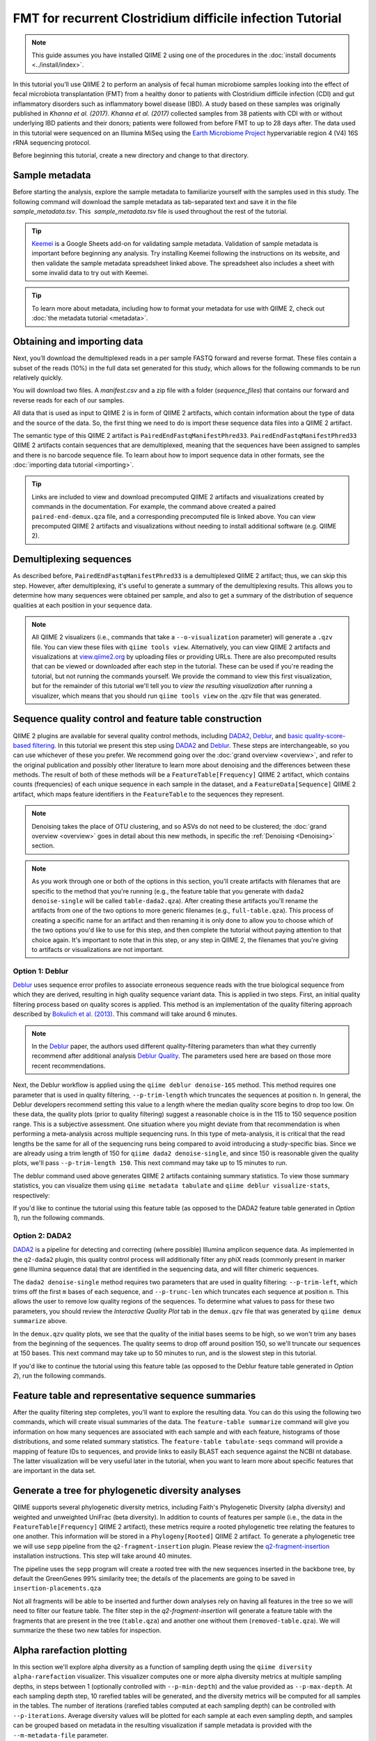 FMT for recurrent Clostridium difficile infection Tutorial
==========================================================

.. note:: This guide assumes you have installed QIIME 2 using one of the procedures in the :doc:`install documents <../install/index>`.

In this tutorial you’ll use QIIME 2 to perform an analysis of fecal human microbiome samples looking into the effect of fecal microbiota transplantation (FMT) from a healthy donor to patients with Clostridium difficile infection (CDI) and gut inflammatory disorders such as inflammatory bowel disease (IBD). A study based on these samples was originally published in `Khanna et al. (2017)`. `Khanna et al. (2017)` collected samples from 38 patients with CDI with or without underlying IBD patients and their donors; patients were followed from before FMT to up to 28 days after. The data used in this tutorial were sequenced on an Illumina MiSeq using the `Earth Microbiome Project`_ hypervariable region 4 (V4) 16S rRNA sequencing protocol.

Before beginning this tutorial, create a new directory and change to that directory.

.. command-block::
   :no-exec:

   mkdir qiime2-fmt-cdi-tutorial
   cd qiime2-fmt-cdi-tutorial

Sample metadata
---------------

Before starting the analysis, explore the sample metadata to familiarize yourself with the samples used in this study. The following command will download the sample metadata as tab-separated text and save it in the file  `sample_metadata.tsv`. This  `sample_metadata.tsv` file is used throughout the rest of the tutorial.

.. download::
   :url: https://data.qiime2.org/2019.4/tutorials/fmt-cdiff-khanna/sample_metadata.tsv
   :saveas: sample_metadata.tsv

.. tip:: `Keemei`_ is a Google Sheets add-on for validating sample metadata. Validation of sample metadata is important before beginning any analysis. Try installing Keemei following the instructions on its website, and then validate the sample metadata spreadsheet linked above. The spreadsheet also includes a sheet with some invalid data to try out with Keemei.

.. tip:: To learn more about metadata, including how to format your metadata for use with QIIME 2, check out :doc:`the metadata tutorial <metadata>`.

Obtaining and importing data
----------------------------

Next, you’ll download the demultiplexed reads in a per sample FASTQ forward and reverse format. These files contain a subset of the reads (10%) in the full data set generated for this study, which allows for the following commands to be run relatively quickly.

You will download two files. A `manifest.csv` and a zip file with a folder (`sequence_files`) that contains our forward and reverse reads for each of our samples.

.. download::
   :url: https://data.qiime2.org/2019.4/tutorials/fmt-cdiff-khanna/manifest.csv
   :saveas: manifest.csv

.. download::
  :url: https://data.qiime2.org/2019.4/tutorials/fmt-cdiff-khanna/sequence_files.zip
  :saveas: sequence_files.zip

All data that is used as input to QIIME 2 is in form of QIIME 2 artifacts, which contain information about the type of data and the source of the data. So, the first thing we need to do is import these sequence data files into a QIIME 2 artifact.

The semantic type of this QIIME 2 artifact is ``PairedEndFastqManifestPhred33``. ``PairedEndFastqManifestPhred33`` QIIME 2 artifacts contain sequences that are demultiplexed, meaning that the sequences have been assigned to samples and there is no barcode sequence file. To learn about how to import sequence data in other formats, see the :doc:`importing data tutorial <importing>`.

.. command-block::

   unzip sequence_files.zip

   qiime tools import \
     --type 'SampleData[PairedEndSequencesWithQuality]' \
     --input-path manifest.csv \
     --output-path paired-end-demux.qza  \
     --input-format PairedEndFastqManifestPhred33

.. tip::
   Links are included to view and download precomputed QIIME 2 artifacts and visualizations created by commands in the documentation. For example, the command above created a paired ``paired-end-demux.qza`` file, and a corresponding precomputed file is linked above. You can view precomputed QIIME 2 artifacts and visualizations without needing to install additional software (e.g. QIIME 2).

.. qiime1-users::
   In QIIME 1, we generally suggested performing demultiplexing through QIIME (e.g., with ``split_libraries.py`` or ``split_libraries_fastq.py``) as this step also performed quality control of sequences. We now separate the demultiplexing and quality control steps, so you can begin QIIME 2 with either demultiplexed sequences (as we're doing here) or multiplexed sequences.

.. _`fmt cdiff demux`:

Demultiplexing sequences
------------------------

As described before, ``PairedEndFastqManifestPhred33`` is a demultiplexed QIIME 2 artifact; thus, we can skip this step. However, after demultiplexing, it's useful to generate a summary of the demultiplexing results. This allows you to determine how many sequences were obtained per sample, and also to get a summary of the distribution of sequence qualities at each position in your sequence data.

.. command-block::

    qiime demux summarize \
      --i-data paired-end-demux.qza \
      --o-visualization paired-end-demux.qzv

.. note::
   All QIIME 2 visualizers (i.e., commands that take a ``--o-visualization`` parameter) will generate a ``.qzv`` file. You can view these files with ``qiime tools view``. Alternatively, you can view QIIME 2 artifacts and visualizations at `view.qiime2.org <https://view.qiime2.org>`__ by uploading files or providing URLs. There are also precomputed results that can be viewed or downloaded after each step in the tutorial. These can be used if you're reading the tutorial, but not running the commands yourself. We provide the command to view this first visualization, but for the remainder of this tutorial we'll tell you to *view the resulting visualization* after running a visualizer, which means that you should run ``qiime tools view`` on the .qzv file that was generated.

   .. command-block::
      :no-exec:

      qiime tools view paired-end-demux.qzv

Sequence quality control and feature table construction
-------------------------------------------------------

QIIME 2 plugins are available for several quality control methods, including `DADA2`_, `Deblur`_, and `basic quality-score-based filtering`_. In this tutorial we present this step using `DADA2`_ and `Deblur`_. These steps are interchangeable, so you can use whichever of these you prefer. We recommend going over the :doc:`grand overview <overview>`, and refer to the original publication and possibly other literature to learn more about denoising and the differences between these methods. The result of both of these methods will be a ``FeatureTable[Frequency]`` QIIME 2 artifact, which contains counts (frequencies) of each unique sequence in each sample in the dataset, and a ``FeatureData[Sequence]`` QIIME 2 artifact, which maps feature identifiers in the ``FeatureTable`` to the sequences they represent.

.. note::
   Denoising takes the place of OTU clustering, and so ASVs do not need to be clustered; the :doc:`grand overview <overview>` goes in detail about this new methods, in specific the :ref:`Denoising <Denoising>` section.

.. note::
   As you work through one or both of the options in this section, you'll create artifacts with filenames that are specific to the method that you're running (e.g., the feature table that you generate with ``dada2 denoise-single`` will be called ``table-dada2.qza``). After creating these artifacts you'll rename the artifacts from one of the two options to more generic filenames (e.g., ``full-table.qza``). This process of creating a specific name for an artifact and then renaming it is only done to allow you to choose which of the two options you'd like to use for this step, and then complete the tutorial without paying attention to that choice again. It's important to note that in this step, or any step in QIIME 2, the filenames that you're giving to artifacts or visualizations are not important.

.. qiime1-users::
   The ``FeatureTable[Frequency]`` QIIME 2 artifact is the equivalent of the QIIME 1 OTU or BIOM table, and the ``FeatureData[Sequence]`` QIIME 2 artifact is the equivalent of the QIIME 1 *representative sequences* file. Because the "OTUs" resulting from `DADA2`_ and `Deblur`_ are created by grouping unique sequences, these are the equivalent of 100% OTUs from QIIME 1, and are generally referred to as *sequence variants*. In QIIME 2, these OTUs are higher resolution than the QIIME 1 default of 97% OTUs, and they're higher quality since these quality control steps are better than those implemented in QIIME 1. This should therefore result in more accurate estimates of diversity and taxonomic composition of samples than was achieved with QIIME 1.

Option 1: Deblur
~~~~~~~~~~~~~~~~

`Deblur`_ uses sequence error profiles to associate erroneous sequence reads with the true biological sequence from which they are derived, resulting in high quality sequence variant data. This is applied in two steps. First, an initial quality filtering process based on quality scores is applied. This method is an implementation of the quality filtering approach described by `Bokulich et al. (2013)`_. This command will take around 6 minutes.

.. command-block::

   qiime quality-filter q-score \
    --i-demux paired-end-demux.qza \
    --o-filtered-sequences demux-filtered.qza \
    --o-filter-stats demux-filter-stats.qza

.. note:: In the `Deblur`_ paper, the authors used different quality-filtering parameters than what they currently recommend after additional analysis `Deblur Quality`_. The parameters used here are based on those more recent recommendations.

Next, the Deblur workflow is applied using the ``qiime deblur denoise-16S`` method. This method requires one parameter that is used in quality filtering, ``--p-trim-length`` which truncates the sequences at position ``n``. In general, the Deblur developers recommend setting this value to a length where the median quality score begins to drop too low. On these data, the quality plots (prior to quality filtering) suggest a reasonable choice is in the 115 to 150 sequence position range. This is a subjective assessment. One situation where you might deviate from that recommendation is when performing a meta-analysis across multiple sequencing runs. In this type of meta-analysis, it is critical that the read lengths be the same for all of the sequencing runs being compared to avoid introducing a study-specific bias. Since we are already using a trim length of 150 for ``qiime dada2 denoise-single``, and since 150 is reasonable given the quality plots, we'll pass ``--p-trim-length 150``. This next command may take up to 15 minutes to run.

.. command-block::

   qiime deblur denoise-16S \
     --i-demultiplexed-seqs demux-filtered.qza \
     --p-trim-length 250 \
     --p-sample-stats \
     --o-representative-sequences rep-seqs-deblur.qza \
     --o-table table-deblur.qza \
     --o-stats deblur-stats.qza

The deblur command used above generates QIIME 2 artifacts containing summary statistics. To view those summary statistics, you can visualize them using ``qiime metadata tabulate`` and ``qiime deblur visualize-stats``, respectively:

.. command-block::

   qiime metadata tabulate \
     --m-input-file demux-filter-stats.qza \
     --o-visualization demux-filter-stats.qzv

   qiime deblur visualize-stats \
     --i-deblur-stats deblur-stats.qza \
     --o-visualization deblur-stats.qzv

If you'd like to continue the tutorial using this feature table (as opposed to the DADA2 feature table generated in *Option 1*), run the following commands.


.. command-block::

   mv rep-seqs-deblur.qza rep-seqs.qza
   mv table-deblur.qza full-table.qza


Option 2: DADA2
~~~~~~~~~~~~~~~

`DADA2`_ is a pipeline for detecting and correcting (where possible) Illumina amplicon sequence data. As implemented in the ``q2-dada2`` plugin, this quality control process will additionally filter any phiX reads (commonly present in marker gene Illumina sequence data) that are identified in the sequencing data, and will filter chimeric sequences.

The ``dada2 denoise-single`` method requires two parameters that are used in quality filtering: ``--p-trim-left``, which trims off the first ``m`` bases of each sequence, and ``--p-trunc-len`` which truncates each sequence at position ``n``. This allows the user to remove low quality regions of the sequences. To determine what values to pass for these two parameters, you should review the *Interactive Quality Plot* tab in the ``demux.qzv`` file that was generated by ``qiime demux summarize`` above.

.. question::
  Based on the plots you see in ``demux.qzv``, what values would you choose for ``--p-trunc-len`` and ``--p-trim-left`` in this case?

In the ``demux.qzv`` quality plots, we see that the quality of the initial bases seems to be high, so we won't trim any bases from the beginning of the sequences. The quality seems to drop off around position 150, so we'll truncate our sequences at 150 bases. This next command may take up to 50 minutes to run, and is the slowest step in this tutorial.

.. command-block::

  qiime dada2 denoise-paired \
    --i-demultiplexed-seqs paired-end-demux.qza \
    --p-trim-left-f 0 \
    --p-trunc-len-f 250 \
    --p-trim-left-r 0 \
    --p-trunc-len-r 210 \
    --o-representative-sequences rep-seqs-dada2.qza \
    --o-table table-dada2.qza \
    --o-denoising-stats stats-dada2.qza

.. command-block::

  qiime metadata tabulate \
    --m-input-file stats-dada2.qza \
    --o-visualization stats-dada2.qzv

If you'd like to continue the tutorial using this feature table (as opposed to the Deblur feature table generated in *Option 2*), run the following commands.

 .. command-block::
    :no-exec:

    mv rep-seqs-dada2.qza rep-seqs.qza
    mv table-dada2.qza full-table.qza


Feature table and representative sequence summaries
---------------------------------------------------

After the quality filtering step completes, you'll want to explore the resulting data. You can do this using the following two commands, which will create visual summaries of the data. The ``feature-table summarize`` command will give you information on how many sequences are associated with each sample and with each feature, histograms of those distributions, and some related summary statistics. The ``feature-table tabulate-seqs`` command will provide a mapping of feature IDs to sequences, and provide links to easily BLAST each sequence against the NCBI nt database. The latter visualization will be very useful later in the tutorial, when you want to learn more about specific features that are important in the data set.

.. command-block::

   qiime feature-table summarize \
     --i-table full-table.qza \
     --m-sample-metadata-file sample_metadata.tsv \
     --o-visualization full-table.qzv
   qiime feature-table tabulate-seqs \
     --i-data rep-seqs.qza \
     --o-visualization rep-seqs.qzv

Generate a tree for phylogenetic diversity analyses
---------------------------------------------------

QIIME supports several phylogenetic diversity metrics, including Faith's Phylogenetic Diversity (alpha diversity) and weighted and unweighted UniFrac (beta diversity). In addition to counts of features per sample (i.e., the data in the ``FeatureTable[Frequency]`` QIIME 2 artifact), these metrics require a rooted phylogenetic tree relating the features to one another. This information will be stored in a ``Phylogeny[Rooted]`` QIIME 2 artifact. To generate a phylogenetic tree we will use ``sepp`` pipeline from the ``q2-fragment-insertion`` plugin. Please review the `q2-fragment-insertion`_ installation instructions. This step will take around 40 minutes.

The pipeline uses the ``sepp`` program will create a rooted tree with the new sequences inserted in the backbone tree, by default the GreenGenes 99% similarity tree; the details of the placements are going to be saved in ``insertion-placements.qza``

.. command-block::

   qiime fragment-insertion sepp \
     --i-representative-sequences rep-seqs.qza \
     --o-tree insertion-tree.qza \
     --o-placements insertion-placements.qza

Not all fragments will be able to be inserted and further down analyses rely on having all features in the tree so we will need to filter our feature table. The filter step in the `q2-fragment-insertion` will generate a feature table with the fragments that are present in the tree (``table.qza``) and another one without them (``removed-table.qza``). We will summarize the these two new tables for inspection.

.. command-block::

   qiime fragment-insertion filter-features \
     --i-table full-table.qza \
     --i-tree insertion-tree.qza \
     --o-filtered-table table.qza \
     --o-removed-table removed-table.qza

   qiime feature-table summarize \
     --i-table table.qza \
     --m-sample-metadata-file sample_metadata.tsv \
     --o-visualization table.qzv

   qiime feature-table summarize \
     --i-table removed-table.qza \
     --m-sample-metadata-file sample_metadata.tsv \
     --o-visualization removed-table.qzv

.. _`fmt cdiff alpha-rarefacction`:

Alpha rarefaction plotting
--------------------------

In this section we'll explore alpha diversity as a function of sampling depth using the ``qiime diversity alpha-rarefaction`` visualizer. This visualizer computes one or more alpha diversity metrics at multiple sampling depths, in steps between 1 (optionally controlled with ``--p-min-depth``) and the value provided as ``--p-max-depth``. At each sampling depth step, 10 rarefied tables will be generated, and the diversity metrics will be computed for all samples in the tables. The number of iterations (rarefied tables computed at each sampling depth) can be controlled with ``--p-iterations``. Average diversity values will be plotted for each sample at each even sampling depth, and samples can be grouped based on metadata in the resulting visualization if sample metadata is provided with the ``--m-metadata-file`` parameter.

.. command-block::

  qiime diversity alpha-rarefaction \
    --i-table table.qza \
    --i-phylogeny insertion-tree.qza \
    --p-max-depth 2500 \
    --m-metadata-file sample_metadata.tsv \
    --o-visualization alpha-rarefaction.qzv

The visualization will have two plots. The top plot is an alpha rarefaction plot, and is primarily used to determine if the richness of the samples has been fully observed or sequenced. If the lines in the plot appear to "level out" (i.e., approach a slope of zero) at some sampling depth along the x-axis, that suggests that collecting additional sequences beyond that sampling depth would not be likely to result in the observation of additional features. If the lines in a plot don't level out, this may be because the richness of the samples hasn't been fully observed yet (because too few sequences were collected), or it could be an indicator that a lot of sequencing error remains in the data (which is being mistaken for novel diversity).

The bottom plot in this visualization is important when grouping samples by metadata. It illustrates the number of samples that remain in each group when the feature table is rarefied to each sampling depth. If a given sampling depth ``d`` is larger than the total frequency of a sample ``s`` (i.e., the number of sequences that were obtained for sample ``s``), it is not possible to compute the diversity metric for sample ``s`` at sampling depth ``d``. If many of the samples in a group have lower total frequencies than ``d``, the average diversity presented for that group at ``d`` in the top plot will be unreliable because it will have been computed on relatively few samples. When grouping samples by metadata, it is therefore essential to look at the bottom plot to ensure that the data presented in the top plot is reliable.

.. note::
   The value that you provide for ``--p-max-depth`` should be determined by reviewing the "Frequency per sample" information presented in the ``table.qzv`` file that was created above. In general, choosing a value that is somewhere around the median frequency seems to work well, but you may want to increase that value if the lines in the resulting rarefaction plot don't appear to be leveling out, or decrease that value if you seem to be losing many of your samples due to low total frequencies closer to the minimum sampling depth than the maximum sampling depth.

.. question::
   When grouping samples by "host_subject_id" and viewing the alpha rarefaction plot for the "observed_otus" metric, which subjects (if any) appear to exhibit sufficient diversity coverage (i.e., their rarefaction curves level off)? How many sequence variants appear to be present in those host subject ids?
   What about "ibd_or_not"?

.. _`fmt cdiff beta-rarefacction`:

Beta rarefaction plotting
--------------------------

Another method to verify that the rarefaction level selected is appropriate is beta rarefaction. Beta rarefaction will perform multiple rarefactions for a given table, calculate the specified beta diversity metric and generate a consensus PCoA and tree using either Unweighted Pair-Group Method with Arithmetic Averaging (UPGMA) or Neighbor-Joining (NJ) clustering so we can verify that the clustering is not a reflection of the rarefaction level selected. This command takes around 50 minutes.

.. command-block::

  qiime diversity beta-rarefaction \
    --i-phylogeny insertion-tree.qza \
    --i-table table.qza \
    --m-metadata-file sample_metadata.tsv \
    --p-sampling-depth 1700 \
    --p-metric unweighted_unifrac \
    --p-clustering-method upgma \
    --o-visualization beta-rarefaction.qzv

.. _`fmt cdiff diversity`:

Alpha and beta diversity analysis
---------------------------------

QIIME 2's diversity analyses are available through the ``q2-diversity`` plugin, which supports computing alpha and beta diversity metrics, applying related statistical tests, and generating interactive visualizations. We'll first apply the ``core-metrics-phylogenetic`` method, which rarefies a ``FeatureTable[Frequency]`` to a user-specified depth, computes several alpha and beta diversity metrics, and generates principal coordinates analysis (PCoA) plots using Emperor for each of the beta diversity metrics. We suggest looking at the _`Diversity` flowchart for more details. The metrics computed by default are:

* Alpha diversity

  * Shannon's diversity index (a quantitative measure of community richness); Shannon, C.E. and Weaver, W. (1949). “The mathematical theory of communication”. University of Illinois Press, Champaign, Illinois.
  * Observed OTUs (a quantitative measure of community richness)
  * Faith's Phylogenetic Diversity (a qualitative measure of community richness that incorporates phylogenetic relationships between the features); Faith. D.P. (1992). “Conservation evaluation and phylogenetic diversity”. Biological Conservation. (61) 1-10.
  * Evenness (or Pielou's Evenness; a measure of community evenness); Pielou, E.C. (1966). “The measurement of diversity in different types of biological collections”. J. Theor. Biol. (13): 131-144.

* Beta diversity

  * Jaccard distance (a qualitative measure of community dissimilarity); Jaccard, P. (1908). “Nouvellesrecherches sur la distribution florale.” Bull. Soc. V and. Sci. Nat., (44):223-270.
  * Bray-Curtis distance (a quantitative measure of community dissimilarity); Sorenson, T. (1948) “A method of establishing groups of equal amplitude in plant sociology based on similarity of species content.” Kongelige Danske Videnskabernes Selskab 5.1-34: 4-7.
  * unweighted UniFrac distance (a qualitative measure of community dissimilarity that incorporates phylogenetic relationships between the features); Lozupone, C. and Knight, R. (2005). “UniFrac: a new phylogenetic method for comparing microbial communities.” Applied and environmental microbiology 71 (12): 8228-8235.
  * weighted UniFrac distance (a quantitative measure of community dissimilarity that incorporates phylogenetic relationships between the features); Lozupone, C. A., Hamady, M., Kelley, S. T., Knight, R. (2007). “Quantitative and qualitative beta diversity measures lead to different insights into factors that structure microbial communities”. Applied and Environmental Microbiology. 73(5): 1576–85.

An important parameter that needs to be provided to this script is ``--p-sampling-depth``, which is the even sampling (i.e. rarefaction) depth. Because most diversity metrics are sensitive to different sampling depths across different samples, this script will randomly subsample the counts from each sample to the value provided for this parameter. For example, if you provide ``--p-sampling-depth 500``, this step will subsample the counts in each sample without replacement so that each sample in the resulting table has a total count of 500. If the total count for any sample(s) are smaller than this value, those samples will be dropped from the diversity analysis. Choosing this value is tricky. We recommend making your choice by reviewing the information presented in the feature table summary (``table.qzv``) file that was created above and choosing a value that is as high as possible (so you retain more sequences per sample) while excluding as few samples as possible.

.. question::
   View the ``table.qzv`` QIIME 2 artifact, and in particular the *Interactive Sample Detail* tab in that visualization. What value would you choose to pass for ``--p-sampling-depth``? How many samples will be excluded from your analysis based on this choice? How many total sequences will you be analyzing in the ``core-metrics-phylogenetic`` command?

.. command-block::

   qiime diversity core-metrics-phylogenetic \
     --i-phylogeny insertion-tree.qza \
     --i-table table.qza \
     --m-metadata-file sample_metadata.tsv \
     --p-sampling-depth 1700 \
     --output-dir core-metrics-results

Here we set the ``--p-sampling-depth`` parameter to 1700. This will allow us to retain most of our samples. The samples that has fewer sequences will be dropped from the ``core-metrics-phylogenetic`` analyses and anything that uses these results.

.. note:: The sampling depth of 1700 was chosen based on the deblur feature table summary. If you are using a DADA2 feature table rather than a deblur feature table, you might want to choose a different even sampling depth. Apply the logic from the previous paragraph to help you choose an even sampling depth.

.. note:: In many Illumina runs you'll observe a few samples that have very low sequence counts. You will typically want to exclude those from the analysis by choosing a larger value for the sampling depth at this stage.

After computing diversity metrics, we can begin to explore the microbial composition of the samples in the context of the sample metadata. This information is present in the `sample metadata`_ file that was downloaded earlier.

We'll first test for associations between categorical metadata columns and alpha diversity data. We'll do that here for the Faith Phylogenetic Diversity (a measure of community richness) and evenness metrics.

.. command-block::

   qiime diversity alpha-group-significance \
     --i-alpha-diversity core-metrics-results/faith_pd_vector.qza \
     --m-metadata-file sample_metadata.tsv \
     --o-visualization core-metrics-results/faith-pd-group-significance.qzv

   qiime diversity alpha-group-significance \
     --i-alpha-diversity core-metrics-results/evenness_vector.qza \
     --m-metadata-file sample_metadata.tsv \
     --o-visualization core-metrics-results/evenness-group-significance.qzv

.. question::
   Which categorical sample metadata columns are most strongly associated with the differences in microbial community **richness**? Are these differences statistically significant?

.. question::
   Which categorical sample metadata columns are most strongly associated with the differences in microbial community **evenness**? Are these differences statistically significant?

.. note:: In this data set, no continuous sample metadata columns (e.g., ``animations_gradient``) are correlated with alpha diversity, so we won't test for those associations. If you're interested in performing those tests (for this data set, or for others), you can use the ``qiime diversity alpha-correlation`` command.

Next we'll analyze sample composition in the context of categorical metadata using PERMANOVA (first described in `Anderson (2001)`_) using the ``beta-group-significance`` command. The following commands will test whether distances between samples within a group, such as samples from the same body site (e.g., gut), are more similar to each other then they are to samples from the other groups (e.g., tongue, left palm, and right palm). If you call this command with the ``--p-pairwise`` parameter, as we'll do here, it will also perform pairwise tests that will allow you to determine which specific pairs of groups (e.g., tongue and gut) differ from one another, if any. This command can be slow to run, especially when passing ``--p-pairwise``, since it is based on permutation tests. So, unlike the previous commands, we'll run this on specific columns of metadata that we're interested in exploring, rather than all metadata columns that it's applicable to. Here we'll apply this to our unweighted UniFrac distances, using two sample metadata columns, as follows.

.. command-block::

   qiime diversity beta-group-significance \
     --i-distance-matrix core-metrics-results/unweighted_unifrac_distance_matrix.qza \
     --m-metadata-file sample_metadata.tsv \
     --m-metadata-column ibd_or_not \
     --p-pairwise \
     --o-visualization core-metrics-results/unweighted-unifrac-ibd_or_not-group-significance.qzv

   qiime diversity beta-group-significance \
     --i-distance-matrix core-metrics-results/unweighted_unifrac_distance_matrix.qza \
     --m-metadata-file sample_metadata.tsv \
     --m-metadata-column disease_state \
     --p-pairwise \
     --o-visualization core-metrics-results/unweighted-unifrac-disease_state-group-significance.qzv

.. question::
   Are the associations between disease states and differences in microbial composition statistically significant?

Again, none of the continuous sample metadata that we have for this data set are correlated with sample composition, so we won't test for those associations here. If you're interested in performing those tests, you can use the ``qiime metadata distance-matrix`` in combination with ``qiime diversity mantel`` and ``qiime diversity bioenv`` commands.

Finally, ordination is a popular approach for exploring microbial community composition in the context of sample metadata. We can use the `Emperor`_ tool to explore principal coordinates (PCoA) plots in the context of sample metadata. While our ``core-metrics-phylogenetic`` command did already generate some Emperor plots, we want to add an optional parameter, ``--p-custom-axes``, which is very useful for exploring time series data. The PCoA results that were used in ``core-metrics-phylogeny`` are also available, making it easy to generate new visualizations with Emperor. We will generate Emperor plots for unweighted UniFrac and Bray-Curtis so that the resulting plot will contain axes for principal coordinate 1, principal coordinate 2, and days since the transplant. We will use that last axis to explore how these samples changed over time.

.. command-block::

   qiime emperor plot \
     --i-pcoa core-metrics-results/unweighted_unifrac_pcoa_results.qza \
     --m-metadata-file sample_metadata.tsv \
     --p-custom-axes animations_gradient \
     --o-visualization core-metrics-results/unweighted-unifrac-emperor-animations_gradient.qzv

   qiime emperor plot \
     --i-pcoa core-metrics-results/bray_curtis_pcoa_results.qza \
     --m-metadata-file sample_metadata.tsv \
     --p-custom-axes animations_gradient \
     --o-visualization core-metrics-results/bray-curtis-emperor-animations_gradient.qzv

.. question::
    Do the Emperor plots support the other beta diversity analyses we've performed here? (Hint: Experiment with coloring points by different metadata.)

.. question::
    What differences do you observe between the unweighted UniFrac and Bray-Curtis PCoA plots?

Visualizing Longitudinal Variation with Emperor
-----------------------------------------------

For longitudinal studies, we've found great use in visualizing the temporal variability using animated traces in Emperor. By doing this, you can follow the longitudinal dynamics sample by sample and subject by subject. In order to do so, you need two metadata categories one to order the samples (*Gradient category*) and one to group the samples (*Trajectory category*). For this dataset we can use the `animations_gradient` as the category that orders the samples, and the `animations_subject` as the category that groups our samples.

The values in `animations_gradient` represent the number of days since the FMT was administered to the patient. In this category samples with no longitudinal data are set to 0, **note** that all values have to be numeric in order for the animation to be displayed. As for the `animations_subject`, this category includes unique identifiers for the subjects that received a FMT. Put together, these two categories will result in animated traces on a per-individual basis.

In Emperor's user interface, go to the *Animations* tab, and select `animations_gradient` under the Gradient menu and select `animations_subject` under the Trajectory menu. Then click *play*, you'll see animated traces moving on the plot. You can adjust the speed and the radius of the trajectories. To start over click on the *back* button.

For more information about animated ordinations, visit Emperor's `documentation`_.


.. _`fmt cdiff taxonomy`:


Longitudinal analysis
---------------------

For longitudinal studies, we can use the :doc:`q2-longitudinal plugin <longitudinal>` to evaluate the association between experimental observations, treatments, and time.

We’ll start by using the ``first-distances`` method to examine how FMT reshapes an individual's gut microbiome to resemble that of the donor.

.. command-block::

  qiime longitudinal first-distances \
    --i-distance-matrix core-metrics-results/unweighted_unifrac_distance_matrix.qza \
    --m-metadata-file sample_metadata.tsv \
    --p-state-column timepoint \
    --p-individual-id-column donor_group \
    --p-baseline -99 \
    --p-replicate-handling random \
    --o-first-distances core-metrics-results/unweighted_unifrac_first_distances.qza

Next, we will use the ``volatility`` visualizer to interactively examine temporal changes in distance from donor, alpha diversity, and PCoA ordinations for each subject. We will use ``egrep`` to drop two samples that were collected long before FMT treatment, so that we focus on time points around FMT treatment in this analysis.

.. command-block::

  egrep -v '(10057.227.3|10057.227.2)' sample_metadata.tsv | grep 'atient' > sample_metadata_select.tsv

  qiime longitudinal volatility \
    --m-metadata-file sample_metadata_select.tsv \
    --m-metadata-file core-metrics-results/unweighted_unifrac_first_distances.qza \
    --m-metadata-file core-metrics-results/observed_otus_vector.qza \
    --m-metadata-file core-metrics-results/unweighted_unifrac_pcoa_results.qza \
    --p-state-column timepoint --p-default-group-column ibd_or_not \
    --p-default-metric Distance \
    --p-individual-id-column subject_code \
    --o-visualization volatility.qzv


In the interactive visualization, use the "Metric column" widget found in the toolbar on the right-hand side of the line plot to toggle between metrics displayed on the y-axis. Focus on "Distance" (UniFrac distance from donor), "observed_otus", and "Axis 1" (PCoA axis 1 ordinations). From these metrics, we see that 1) each subject's stool microbiota become more similar to the donor's after FMT; 2) FMT increases observed richness; and 3) FMT causes all samples to shift along PC axis 1, indicating a common shift in the microbial composition of those samples. We can test the significance of all of these effects using q2-longitudinal.

The effects of FMT do not appear to be gradual, so we will bypass other approaches in q2-longitudinal for repeated measurements (see the :doc:`q2-longitudinal tutorial <longitudinal>` for more details on other methods in this plugin). Instead, we will focus just on changes in the microbiome pre- and post-FMT. We will use the ``pairwise-differences`` visualizer to perform Wilcoxon signed-rank tests of paired differences between each subject's samples pre- and post-FMT:

.. command-block::

  qiime longitudinal pairwise-differences \
    --m-metadata-file sample_metadata_select.tsv \
    --m-metadata-file core-metrics-results/unweighted_unifrac_first_distances.qza \
    --p-state-column day_since_fmt \
    --p-state-1 -1 \
    --p-state-2 7 \
    --p-metric Distance \
    --p-individual-id-column subject_code \
    --o-visualization does-fmt-make-the-stool-microbiome-resemble-donor.qzv

  qiime longitudinal pairwise-differences \
    --m-metadata-file sample_metadata_select.tsv \
    --m-metadata-file core-metrics-results/observed_otus_vector.qza \
    --p-state-column day_since_fmt \
    --p-state-1 -1 \
    --p-state-2 7 \
    --p-metric observed_otus \
    --p-individual-id-column subject_code \
    --o-visualization does-fmt-increase-alpha-diversity.qzv

  qiime longitudinal pairwise-differences \
    --m-metadata-file sample_metadata_select.tsv \
    --m-metadata-file core-metrics-results/unweighted_unifrac_pcoa_results.qza \
    --p-state-column day_since_fmt \
    --p-state-1 -1 \
    --p-state-2 7 \
    --p-metric 'Axis 1' \
    --p-individual-id-column subject_code \
    --o-visualization does-fmt-cause-a-directional-shift-in-pc1.qzv

So that's neat; using these tests we have confirmed that following FMT:

1. Each subject's stool microbiota become more similar to the donor's.

2. Stool bacterial richness increases.

3. All samples shift along PC axis 1, indicating a common change in microbial composition post-FMT.


Taxonomic analysis
------------------

In the next sections we'll begin to explore the taxonomic composition of the samples, and again relate that to sample metadata. The first step in this process is to assign taxonomy to the sequences in our ``FeatureData[Sequence]`` QIIME 2 artifact. We'll do that using a pre-trained Naive Bayes classifier and the ``q2-feature-classifier`` plugin. This classifier was trained on the Greengenes 13_8 99% OTUs, where the sequences have been trimmed to only include 250 bases from the region of the 16S that was sequenced in this analysis (the V4 region, bound by the 515F/806R primer pair). We'll apply this classifier to our sequences, and we can generate a visualization of the resulting mapping from sequence to taxonomy. You can read more about this in the :ref:`grand overview <Taxonomy>`.

.. note:: Taxonomic classifiers perform best when they are trained based on your specific sample preparation and sequencing parameters, including the primers that were used for amplification and the length of your sequence reads. Therefore in general you should follow the instructions in :doc:`Training feature classifiers with q2-feature-classifier <../tutorials/feature-classifier>` to train your own taxonomic classifiers. We provide some common classifiers on our :doc:`data resources page <../data-resources>`, including Silva-based 16S classifiers, though in the future we may stop providing these in favor of having users train their own classifiers which will be most relevant to their sequence data.


.. download::
   :url: https://data.qiime2.org/2019.4/common/gg-13-8-99-515-806-nb-classifier.qza
   :saveas: gg-13-8-99-515-806-nb-classifier.qza

.. command-block::

   qiime feature-classifier classify-sklearn \
     --i-classifier gg-13-8-99-515-806-nb-classifier.qza \
     --i-reads rep-seqs.qza \
     --o-classification taxonomy.qza

   qiime metadata tabulate \
     --m-input-file taxonomy.qza \
     --o-visualization taxonomy.qzv

.. question::
    Recall that our ``rep-seqs.qzv`` visualization allows you to easily BLAST the sequence associated with each feature against the NCBI nt database. Using that visualization and the ``taxonomy.qzv`` visualization created here, compare the taxonomic assignments with the taxonomy of the best BLAST hit for a few features.

Next, we can view the taxonomic composition of our samples with interactive bar plots. Generate those plots with the following command and then open the visualization.

.. command-block::

   qiime taxa barplot \
     --i-table table.qza \
     --i-taxonomy taxonomy.qza \
     --m-metadata-file sample_metadata.tsv \
     --o-visualization taxa-bar-plots.qzv

.. question::
    Visualize the samples at *Level 2* (which corresponds to the phylum level in this analysis), and then sort descending the samples by disease_state, and then by animations_subject. What are the dominant phyla in before and after the FMT?


.. _`fmt cdiff ancom`:

Differential abundance testing with ANCOM
-----------------------------------------

ANCOM can be applied to identify features that are differentially abundant (i.e. present in different abundances) across sample groups. As with any bioinformatics method, you should be aware of the assumptions and limitations of ANCOM before using it. We recommend reviewing the `ANCOM paper`_ before using this method.

.. note::
   Differential abundance testing in microbiome analysis is an active area of research. There are two QIIME 2 plugins that can be used for this: ``q2-gneiss`` and ``q2-composition``. This section uses ``q2-composition``, but there is :doc:`q2-gneiss <gneiss>` tutorial on a different dataset if you are interested in learning more.

ANCOM is implemented in the ``q2-composition`` plugin. ANCOM assumes that few (less than about 25%) of the features are changing between groups. If you expect that more features are changing between your groups, you should not use ANCOM as it will be more error-prone (an increase in both Type I and Type II errors is possible). We'll apply ANCOM to determine which, if any, sequence variants and genera are differentially abundant across the samples before and after FMT.

We’ll start by creating a feature table that contains only the samples from patients before and after FMT. (To learn more about filtering, see the :doc:`Filtering Data <filtering>` tutorial.)

.. command-block::

  qiime feature-table filter-samples \
    --i-table table.qza \
    --m-metadata-file sample_metadata.tsv \
    --p-where "day_since_fmt in ('7', '-1') and ibd_or_not != 'Donor'" \
    --o-filtered-table disease-table.qza

ANCOM operates on a ``FeatureTable[Composition]`` QIIME 2 artifact, which is based on frequencies of features on a per-sample basis, but cannot tolerate frequencies of zero. To build the composition artifact, a ``FeatureTable[Frequency]``  artifact must be provided to ``add-pseudocount`` (an imputation method), which will produce the ``FeatureTable[Composition]`` artifact.

.. command-block::

   qiime composition add-pseudocount \
     --i-table disease-table.qza \
     --o-composition-table comp-disease-table.qza

We can then run ANCOM on the ``disease_state`` column to determine what features differ in abundance across this metadata category.

.. command-block::

   qiime composition ancom \
     --i-table comp-disease-table.qza \
     --m-metadata-file sample_metadata.tsv \
     --m-metadata-column disease_state \
     --o-visualization ancom-disease-state.qzv

.. question::
   Which sequence variants differ in abundance between pre- and post-FMT? In which group is each sequence variant more abundant? What are the taxonomies of some of these sequence variants? (To answer the last question you'll need to refer to another visualization that was generated in this tutorial.)

We're also often interested in performing a differential abundance test at a specific taxonomic level. To do this, we can collapse the features in our ``FeatureTable[Frequency]`` at the taxonomic level of interest, and then re-run the above steps. In this tutorial, we collapse our feature table at the genus level (i.e. level 6 of the Greengenes taxonomy).

.. command-block::

   qiime taxa collapse \
     --i-table disease-table.qza \
     --i-taxonomy taxonomy.qza \
     --p-level 6 \
     --o-collapsed-table disease-table-l6.qza

   qiime composition add-pseudocount \
     --i-table disease-table-l6.qza \
     --o-composition-table comp-disease-table-l6.qza

   qiime composition ancom \
     --i-table comp-disease-table-l6.qza \
     --m-metadata-file sample_metadata.tsv \
     --m-metadata-column disease_state \
     --o-visualization l6-ancom-disease-state.qzv

.. question::
   Which genera differ in abundance across Subject? In which subject is each genus more abundant?


Using q2-sample-classifier to predict sample characteristics
------------------------------------------------------------

Looks like CDI leads to a state of microbial dysbiosis. Could we use features of that dysbiosis state to diagnose CDI? Let's use :doc:`q2-sample-classifier <sample-classifier>` to find out. We will train a Random Forest classifier on a subset of our samples, and test the predictive accuracy of this model using another subset of our samples to determine how well this model generalizes to unseen samples. We will train our model to distinguish between pre- and post-FMT samples as a proxy measurement of current CDI. See the :doc:`q2-sample-classifier tutorial <sample-classifier>` for more information about the different parameter settings that are used here:

.. command-block::

  qiime sample-classifier classify-samples \
    --i-table disease-table.qza \
    --m-metadata-file sample_metadata.tsv \
    --m-metadata-column day_since_fmt \
    --p-n-estimators 200 \
    --p-random-state 666 \
    --output-dir sample-classifier


This action outputs a bunch of artifacts and visualizations, but we will focus on ``accuracy_results.qzv`` for now (see the :doc:`q2-sample-classifier tutorial <sample-classifier>` for details on the other outputs); this visualization shows us how frequently our trained classifier predicted CDI (or more precisely, how well it could distinguish sample pre- and post-FMT). We see an overall accuracy rate of 86.6%, much better than the error rate achieved by random guessing (53.3%). So this method is useful for differentiating pre- and post-FMT samples (and identifying differential features, as we will test below), but probably still not good enough to be considered a useful diagnostic tool!

Random Forest models are very useful for feature selection, identifying features that are differentially abundant between sample classes. Features are assigned "importance" scores indicating their relative predictive value in the trained model. Let's check out the features that are most predictive of FMT status; we will make a heatmap of the abundance of the top 50 most important features, and tabulate their taxonomy:

.. command-block::

  qiime sample-classifier heatmap \
     --i-table disease-table.qza \
     --i-importance sample-classifier/feature_importance.qza \
     --m-metadata-file sample_metadata.tsv \
     --m-metadata-column day_since_fmt \
     --p-cluster both \
     --o-heatmap sample-classifier/heatmap.qzv \
     --o-filtered-table sample-classifier/filtered-table.qza

  qiime metadata tabulate \
     --m-input-file sample-classifier/feature_importance.qza \
     --m-input-file taxonomy.qza \
     --o-visualization sample-classifier/top-features.qzv


Using these actions, we see that:

1. Once we have selected the most important features, samples cluster quite strongly by pre- and post-FMT (-1 and 7 days since FMT, respectively). A few samples cluster with the wrong group, perhaps mislabeled samples or an unsuccessful FMT?

2. Several features are clearly associated with the pre-FMT samples (this cluster of features is more abundant in the pre-FMT samples and almost absent in post-FMT samples). These include several ASVs identified as `Enterobacteriaceae`, an unknown `Megasphaera` species, and `Lactobacillus zeae`.

3. Most other features are clearly associated with post-FMT samples (they are more abundant in the post-FMT samples and almost absent in pre-FMT samples). Looks like a lot of different ASVs identified as `Bacteroides`, `Roseburia`, and similar bacteria.


Not surprisingly, many of the differentially abundant features identified by ANCOM were also assigned top importance scores by Random Forest feature selection.

See the :doc:`q2-sample-classifier tutorial <sample-classifier>` for more details on what is going on under the hood, a full description of the various outputs, and the other fun actions available in this plugin.


Congratulations! You made it to the end of the tutorial, as a next step we suggest reviewing :ref:`all sorts of downstream analyses <Fun>`.

.. _Khanna et al. (2017): https://www.ncbi.nlm.nih.gov/pubmed/28506317
.. _sample metadata: https://data.qiime2.org/2019.4/tutorials/moving-pictures/sample_metadata
.. _Keemei: https://keemei.qiime2.org
.. _DADA2: https://www.ncbi.nlm.nih.gov/pubmed/27214047
.. _Illumina Overview Tutorial: http://nbviewer.jupyter.org/github/biocore/qiime/blob/1.9.1/examples/ipynb/illumina_overview_tutorial.ipynb
.. _Caporaso et al. (2011): https://www.ncbi.nlm.nih.gov/pubmed/21624126
.. _documentation: http://emperor.microbio.me/uno/build/html/tutorials/animations.html
.. _Earth Microbiome Project: http://earthmicrobiome.org
.. _Clarke and Ainsworth (1993): http://www.int-res.com/articles/meps/92/m092p205.pdf
.. _PERMANOVA: http://onlinelibrary.wiley.com/doi/10.1111/j.1442-9993.2001.01070.pp.x/full
.. _Anderson (2001): http://onlinelibrary.wiley.com/doi/10.1111/j.1442-9993.2001.01070.pp.x/full
.. _Emperor: http://emperor.microbio.me
.. _Bergmann et al. (2011): https://www.ncbi.nlm.nih.gov/pubmed/22267877
.. _Mandal et al. (2015): https://www.ncbi.nlm.nih.gov/pubmed/26028277
.. _Deblur: http://msystems.asm.org/content/2/2/e00191-16
.. _basic quality-score-based filtering: http://www.nature.com/nmeth/journal/v10/n1/abs/nmeth.2276.html
.. _Bokulich et al. (2013): http://www.nature.com/nmeth/journal/v10/n1/abs/nmeth.2276.html
.. _ANCOM paper: https://www.ncbi.nlm.nih.gov/pubmed/26028277
.. _Deblur quality: https://qiita.ucsd.edu/static/doc/html/deblur_quality.html
.. _q2-fragment-insertion: https://github.com/biocore/q2-fragment-insertion
